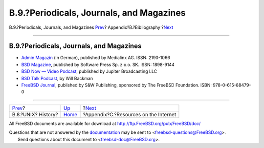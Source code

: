 =========================================
B.9.?Periodicals, Journals, and Magazines
=========================================

.. raw:: html

   <div class="navheader">

B.9.?Periodicals, Journals, and Magazines
`Prev <bibliography-history.html>`__?
Appendix?B.?Bibliography
?\ `Next <eresources.html>`__

--------------

.. raw:: html

   </div>

.. raw:: html

   <div class="sect1">

.. raw:: html

   <div class="titlepage" xmlns="">

.. raw:: html

   <div>

.. raw:: html

   <div>

B.9.?Periodicals, Journals, and Magazines
-----------------------------------------

.. raw:: html

   </div>

.. raw:: html

   </div>

.. raw:: html

   </div>

.. raw:: html

   <div class="itemizedlist">

-  `Admin Magazin <http://www.admin-magazin.de/>`__ (in German),
   published by Medialinx AG. ISSN: 2190-1066

-  `BSD Magazine <http://www.bsdmag.org/>`__, published by Software
   Press Sp. z o.o. SK. ISSN: 1898-9144

-  `BSD Now — Video Podcast <http://www.bsdnow.tv/>`__, published by
   Jupiter Broadcasting LLC

-  `BSD Talk Podcast <http://bsdtalk.blogspot.com/>`__, by Will Backman

-  `FreeBSD Journal <http://freebsdjournal.com/>`__, published by S&W
   Publishing, sponsored by The FreeBSD Foundation. ISBN:
   978-0-615-88479-0

.. raw:: html

   </div>

.. raw:: html

   </div>

.. raw:: html

   <div class="navfooter">

--------------

+-----------------------------------------+------------------------------+------------------------------------------+
| `Prev <bibliography-history.html>`__?   | `Up <bibliography.html>`__   | ?\ `Next <eresources.html>`__            |
+-----------------------------------------+------------------------------+------------------------------------------+
| B.8.?UNIX? History?                     | `Home <index.html>`__        | ?Appendix?C.?Resources on the Internet   |
+-----------------------------------------+------------------------------+------------------------------------------+

.. raw:: html

   </div>

All FreeBSD documents are available for download at
http://ftp.FreeBSD.org/pub/FreeBSD/doc/

| Questions that are not answered by the
  `documentation <http://www.FreeBSD.org/docs.html>`__ may be sent to
  <freebsd-questions@FreeBSD.org\ >.
|  Send questions about this document to <freebsd-doc@FreeBSD.org\ >.

